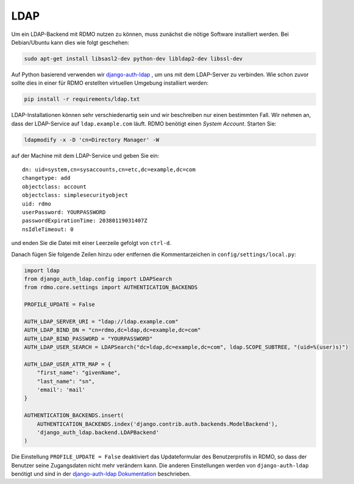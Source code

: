 LDAP
~~~~

Um ein LDAP-Backend mit RDMO nutzen zu können, muss zunächst die nötige Software installiert werden. Bei Debian/Ubuntu kann dies wie folgt geschehen:

.. code:: bash

    sudo apt-get install libsasl2-dev python-dev libldap2-dev libssl-dev

Auf Python basierend verwenden wir `django-auth-ldap <http://pythonhosted.org/django-auth-ldap>`_ , um uns mit dem LDAP-Server zu verbinden. Wie schon zuvor sollte dies in einer für RDMO erstellten virtuellen Umgebung installiert werden:

.. code:: bash

    pip install -r requirements/ldap.txt

LDAP-Installationen können sehr verschiedenartig sein und wir beschreiben nur einen bestimmten Fall. Wir nehmen an, dass der LDAP-Service auf  ``ldap.example.com`` läuft. RDMO benötigt einen *System Account*. Starten Sie:

.. code:: bash

    ldapmodify -x -D 'cn=Directory Manager' -W

auf der Machine mit dem LDAP-Service und geben Sie ein:

::

    dn: uid=system,cn=sysaccounts,cn=etc,dc=example,dc=com
    changetype: add
    objectclass: account
    objectclass: simplesecurityobject
    uid: rdmo
    userPassword: YOURPASSWORD
    passwordExpirationTime: 20380119031407Z
    nsIdleTimeout: 0

und enden Sie die Datei mit einer Leerzeile gefolgt von  ``ctrl-d``.

Danach fügen Sie folgende Zeilen hinzu oder entfernen die Kommentarzeichen in ``config/settings/local.py``:

.. code:: python

    import ldap
    from django_auth_ldap.config import LDAPSearch
    from rdmo.core.settings import AUTHENTICATION_BACKENDS

    PROFILE_UPDATE = False

    AUTH_LDAP_SERVER_URI = "ldap://ldap.example.com"
    AUTH_LDAP_BIND_DN = "cn=rdmo,dc=ldap,dc=example,dc=com"
    AUTH_LDAP_BIND_PASSWORD = "YOURPASSWORD"
    AUTH_LDAP_USER_SEARCH = LDAPSearch("dc=ldap,dc=example,dc=com", ldap.SCOPE_SUBTREE, "(uid=%(user)s)")

    AUTH_LDAP_USER_ATTR_MAP = {
        "first_name": "givenName",
        "last_name": "sn",
        'email': 'mail'
    }

    AUTHENTICATION_BACKENDS.insert(
        AUTHENTICATION_BACKENDS.index('django.contrib.auth.backends.ModelBackend'),
        'django_auth_ldap.backend.LDAPBackend'
    )

Die Einstellung ``PROFILE_UPDATE = False`` deaktiviert das Updateformular des Benutzerprofils in RDMO, so dass der Benutzer seine Zugangsdaten nicht mehr verändern kann. Die anderen Einstellungen werden von ``django-auth-ldap`` benötigt und sind in der `django-auth-ldap Dokumentation <http://pythonhosted.org/django-auth-ldap>`_ beschrieben.
